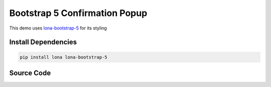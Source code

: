 

Bootstrap 5 Confirmation Popup
==============================

.. img:: bootstrap-5-confirmation-popup.gif

This demo uses
`lona-bootstrap-5 <https://github.com/lona-web-org/lona-bootstrap-5>`_ for its
styling


Install Dependencies
--------------------

.. code-block:: text

    pip install lona lona-bootstrap-5


Source Code
-----------

.. code-block:: python
    :include: bootstrap-5-confirmation-popup.py